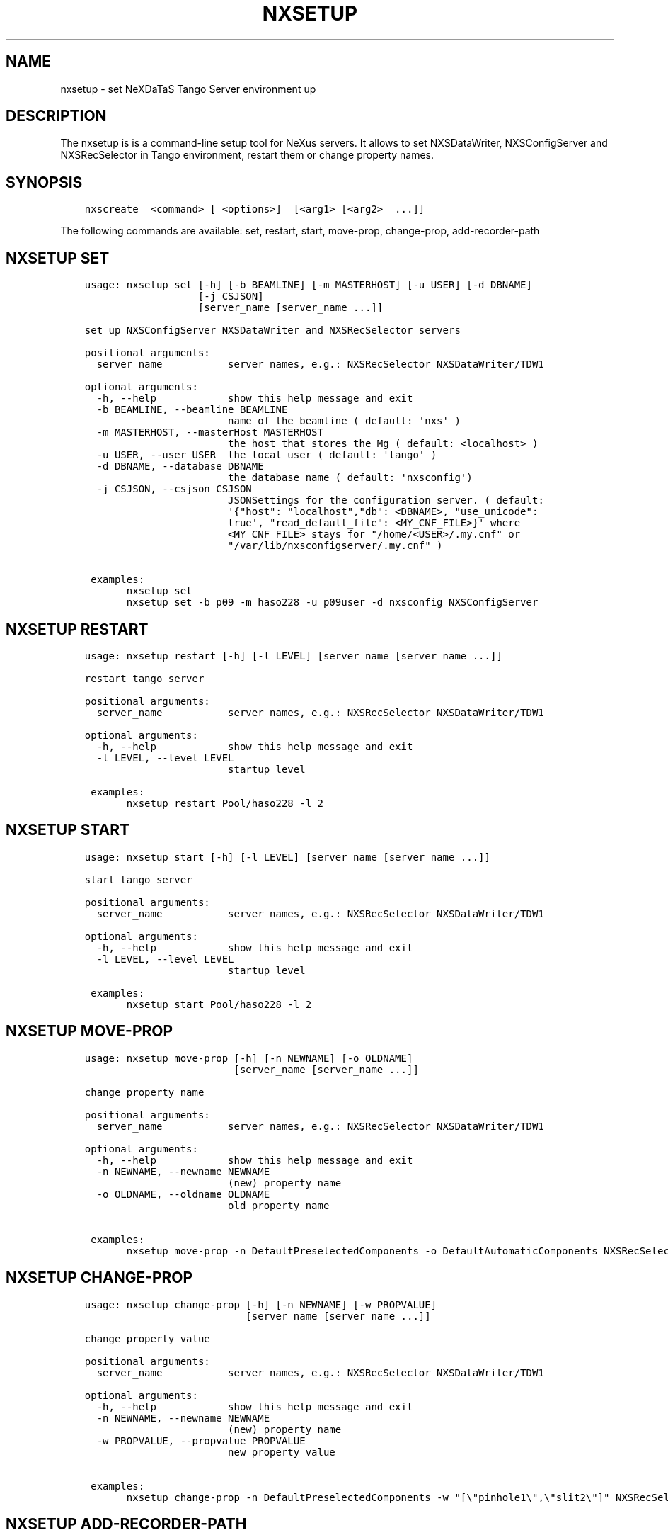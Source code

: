 .\" Man page generated from reStructuredText.
.
.TH "NXSETUP" "1" "March 17, 2017" "2.26" "NXSTools"
.SH NAME
nxsetup \- set NeXDaTaS Tango Server environment up
.
.nr rst2man-indent-level 0
.
.de1 rstReportMargin
\\$1 \\n[an-margin]
level \\n[rst2man-indent-level]
level margin: \\n[rst2man-indent\\n[rst2man-indent-level]]
-
\\n[rst2man-indent0]
\\n[rst2man-indent1]
\\n[rst2man-indent2]
..
.de1 INDENT
.\" .rstReportMargin pre:
. RS \\$1
. nr rst2man-indent\\n[rst2man-indent-level] \\n[an-margin]
. nr rst2man-indent-level +1
.\" .rstReportMargin post:
..
.de UNINDENT
. RE
.\" indent \\n[an-margin]
.\" old: \\n[rst2man-indent\\n[rst2man-indent-level]]
.nr rst2man-indent-level -1
.\" new: \\n[rst2man-indent\\n[rst2man-indent-level]]
.in \\n[rst2man-indent\\n[rst2man-indent-level]]u
..
.SH DESCRIPTION
.sp
The nxsetup is is a command\-line setup tool for NeXus servers.  It allows to set NXSDataWriter, NXSConfigServer and NXSRecSelector in Tango environment, restart them or change property names.
.SH SYNOPSIS
.INDENT 0.0
.INDENT 3.5
.sp
.nf
.ft C
nxscreate  <command> [ <options>]  [<arg1> [<arg2>  ...]]
.ft P
.fi
.UNINDENT
.UNINDENT
.sp
The following commands are available: set, restart, start, move\-prop, change\-prop, add\-recorder\-path
.SH NXSETUP SET
.INDENT 0.0
.INDENT 3.5
.sp
.nf
.ft C
usage: nxsetup set [\-h] [\-b BEAMLINE] [\-m MASTERHOST] [\-u USER] [\-d DBNAME]
                   [\-j CSJSON]
                   [server_name [server_name ...]]

set up NXSConfigServer NXSDataWriter and NXSRecSelector servers

positional arguments:
  server_name           server names, e.g.: NXSRecSelector NXSDataWriter/TDW1

optional arguments:
  \-h, \-\-help            show this help message and exit
  \-b BEAMLINE, \-\-beamline BEAMLINE
                        name of the beamline ( default: \(aqnxs\(aq )
  \-m MASTERHOST, \-\-masterHost MASTERHOST
                        the host that stores the Mg ( default: <localhost> )
  \-u USER, \-\-user USER  the local user ( default: \(aqtango\(aq )
  \-d DBNAME, \-\-database DBNAME
                        the database name ( default: \(aqnxsconfig\(aq)
  \-j CSJSON, \-\-csjson CSJSON
                        JSONSettings for the configuration server. ( default:
                        \(aq{"host": "localhost","db": <DBNAME>, "use_unicode":
                        true\(aq, "read_default_file": <MY_CNF_FILE>}\(aq where
                        <MY_CNF_FILE> stays for "/home/<USER>/.my.cnf" or
                        "/var/lib/nxsconfigserver/.my.cnf" )

 examples:
       nxsetup set
       nxsetup set \-b p09 \-m haso228 \-u p09user \-d nxsconfig NXSConfigServer
.ft P
.fi
.UNINDENT
.UNINDENT
.SH NXSETUP RESTART
.INDENT 0.0
.INDENT 3.5
.sp
.nf
.ft C
usage: nxsetup restart [\-h] [\-l LEVEL] [server_name [server_name ...]]

restart tango server

positional arguments:
  server_name           server names, e.g.: NXSRecSelector NXSDataWriter/TDW1

optional arguments:
  \-h, \-\-help            show this help message and exit
  \-l LEVEL, \-\-level LEVEL
                        startup level

 examples:
       nxsetup restart Pool/haso228 \-l 2
.ft P
.fi
.UNINDENT
.UNINDENT
.SH NXSETUP START
.INDENT 0.0
.INDENT 3.5
.sp
.nf
.ft C
usage: nxsetup start [\-h] [\-l LEVEL] [server_name [server_name ...]]

start tango server

positional arguments:
  server_name           server names, e.g.: NXSRecSelector NXSDataWriter/TDW1

optional arguments:
  \-h, \-\-help            show this help message and exit
  \-l LEVEL, \-\-level LEVEL
                        startup level

 examples:
       nxsetup start Pool/haso228 \-l 2
.ft P
.fi
.UNINDENT
.UNINDENT
.SH NXSETUP MOVE-PROP
.INDENT 0.0
.INDENT 3.5
.sp
.nf
.ft C
usage: nxsetup move\-prop [\-h] [\-n NEWNAME] [\-o OLDNAME]
                         [server_name [server_name ...]]

change property name

positional arguments:
  server_name           server names, e.g.: NXSRecSelector NXSDataWriter/TDW1

optional arguments:
  \-h, \-\-help            show this help message and exit
  \-n NEWNAME, \-\-newname NEWNAME
                        (new) property name
  \-o OLDNAME, \-\-oldname OLDNAME
                        old property name

 examples:
       nxsetup move\-prop \-n DefaultPreselectedComponents \-o DefaultAutomaticComponents NXSRecSelector
.ft P
.fi
.UNINDENT
.UNINDENT
.SH NXSETUP CHANGE-PROP
.INDENT 0.0
.INDENT 3.5
.sp
.nf
.ft C
usage: nxsetup change\-prop [\-h] [\-n NEWNAME] [\-w PROPVALUE]
                           [server_name [server_name ...]]

change property value

positional arguments:
  server_name           server names, e.g.: NXSRecSelector NXSDataWriter/TDW1

optional arguments:
  \-h, \-\-help            show this help message and exit
  \-n NEWNAME, \-\-newname NEWNAME
                        (new) property name
  \-w PROPVALUE, \-\-propvalue PROPVALUE
                        new property value

 examples:
       nxsetup change\-prop \-n DefaultPreselectedComponents \-w "[\e"pinhole1\e",\e"slit2\e"]" NXSRecSelector/r228
.ft P
.fi
.UNINDENT
.UNINDENT
.SH NXSETUP ADD-RECORDER-PATH
.INDENT 0.0
.INDENT 3.5
.sp
.nf
.ft C
usage: nxsetup add\-recorder\-path [\-h] recorder_path

add\-recorder\-path into MacroServer(s) property

positional arguments:
  recorder_path  sardana recorder path

optional arguments:
  \-h, \-\-help     show this help message and exit

 examples:
       nxsetup add\-recorder\-path /usr/share/pyshared/sardananxsrecorder
.ft P
.fi
.UNINDENT
.UNINDENT
.SH AUTHOR
Jan Kotanski
.SH COPYRIGHT
2012-2017 DESY, Jan Kotanski <jkotan@mail.desy.de>

GNU GENERAL PUBLIC LICENSE, version 3
.\" Generated by docutils manpage writer.
.
